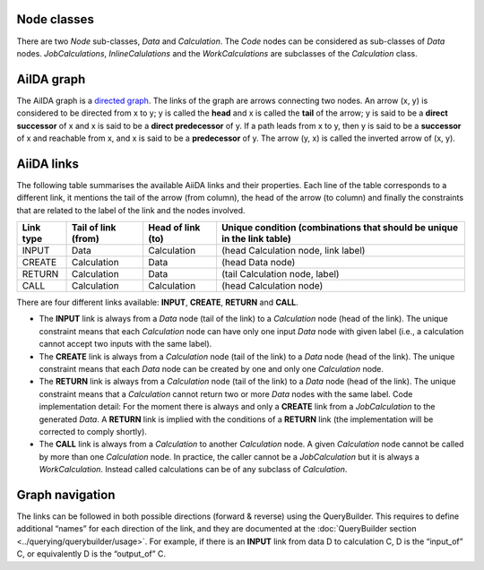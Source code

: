 Node classes
-----------
There are two *Node* sub-classes, *Data* and *Calculation*. The *Code* nodes
can be considered as sub-classes of *Data* nodes. *JobCalculations*,
*InlineCalulations* and the *WorkCalculations* are subclasses of the
*Calculation* class.

AiIDA graph
-----------
The AiIDA graph is a `directed graph <https://en.wikipedia.org/wiki/Directed_graph>`_.
The links of the graph are arrows connecting two nodes. An arrow (x, y) is
considered to be directed from x to y; y is called the **head** and x is called
the **tail** of the arrow; y is said to be a **direct successor** of x and x
is said to be a **direct predecessor** of y. If a path leads from x to y, then
y is said to be a **successor** of x and reachable from x, and x is said to be a
**predecessor** of y. The arrow (y, x) is called the inverted arrow of (x, y).

AiiDA links
-----------
The following table summarises the available AiiDA links and their properties.
Each line of the table corresponds to a different link, it mentions the tail
of the arrow (from column), the head of the arrow (to column) and finally
the constraints that are related to the label of the link and the nodes involved.

========= =================== ================= ==========================================
Link type Tail of link (from) Head of link (to)	Unique condition (combinations that should
                                                be unique in the link table)
========= =================== ================= ==========================================
INPUT     Data	              Calculation	    (head Calculation node, link label)
CREATE	  Calculation	      Data	            (head Data node)
RETURN    Calculation         Data	            (tail Calculation node, label)
CALL	  Calculation	      Calculation	    (head Calculation node)
========= =================== ================= ==========================================


There are four different links available: **INPUT**, **CREATE**, **RETURN**
and **CALL**.

* The **INPUT** link is always from a *Data* node (tail of the link) to
  a *Calculation* node (head of the link). The unique constraint means that
  each *Calculation* node can have only one input *Data* node with given label
  (i.e., a calculation cannot accept two inputs with the same label).

* The **CREATE** link is always from a *Calculation* node (tail of the link)
  to a *Data* node (head of the link). The unique constraint means that each
  *Data* node can be created by one and only one *Calculation* node.

* The **RETURN** link is always from a *Calculation* node (tail of the link)
  to a *Data* node (head of the link). The unique constraint means that a
  *Calculation* cannot return two or more *Data* nodes with the same label. Code
  implementation detail: For the moment there is always and only a **CREATE**
  link from a *JobCalculation* to the generated *Data*. A **RETURN** link is
  implied with the conditions of a **RETURN** link (the implementation will be
  corrected to comply shortly).

* The **CALL** link is always from a *Calculation* to another *Calculation*
  node. A given *Calculation* node cannot be called by more than one
  *Calculation* node. In practice, the caller cannot be a *JobCalculation* but
  it is always a *WorkCalculation*. Instead called calculations can be of any
  subclass of *Calculation*.

Graph navigation
----------------
The links can be followed in both possible directions (forward & reverse) using
the QueryBuilder. This requires to define additional “names” for each direction
of the link, and they are documented at the
:doc:`QueryBuilder section <../querying/querybuilder/usage>`. For example,
if there is an **INPUT** link from data D to calculation C, D is the
“input_of” C, or equivalently D is the “output_of” C.
